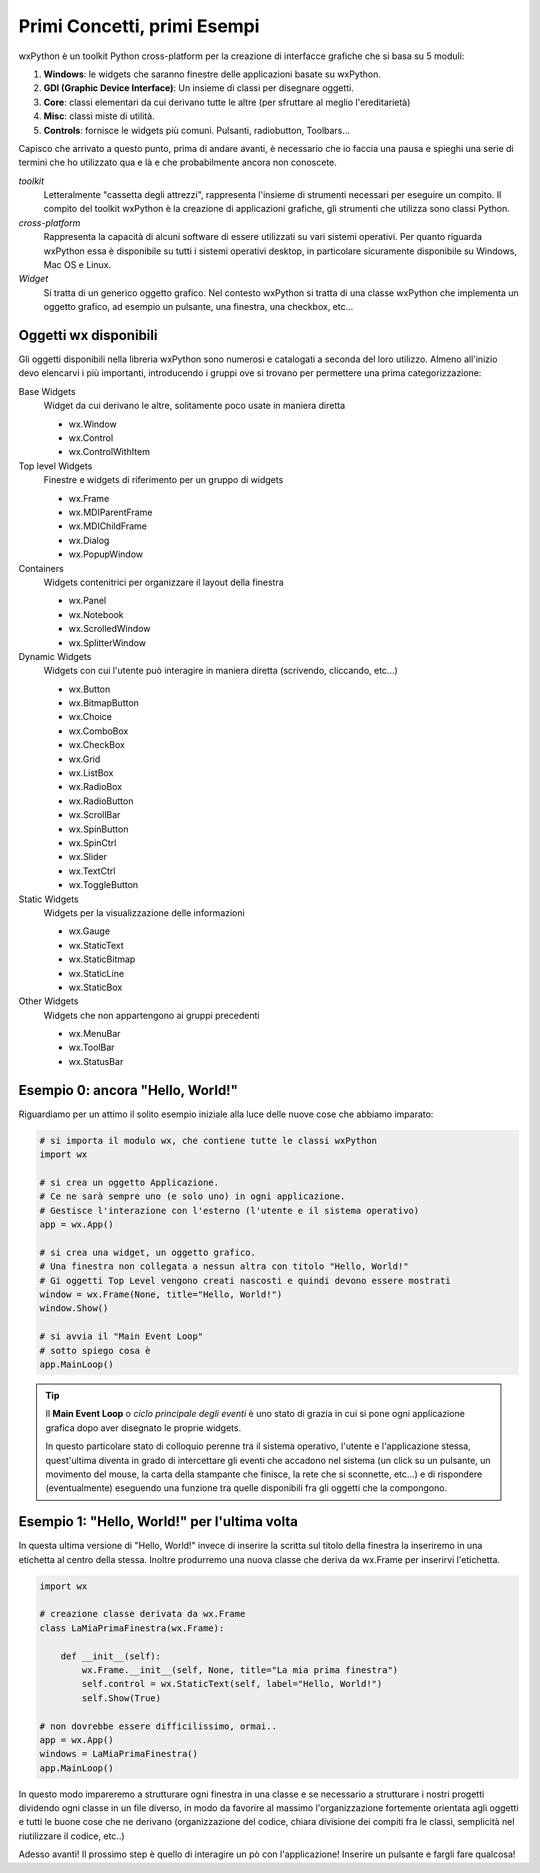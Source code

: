 ============================
Primi Concetti, primi Esempi
============================


wxPython è un toolkit Python cross-platform per la creazione di interfacce grafiche che si basa su 5 moduli:

#. **Windows**: le widgets che saranno finestre delle applicazioni basate su wxPython.

#. **GDI (Graphic Device Interface)**: Un insieme di classi per disegnare oggetti.

#. **Core**: classi elementari da cui derivano tutte le altre (per sfruttare al meglio l'ereditarietà)

#. **Misc**: classi miste di utilità.

#. **Controls**: fornisce le widgets più comuni. Pulsanti, radiobutton, Toolbars...


Capisco che arrivato a questo punto, prima di andare avanti, è necessario che io faccia una pausa e spieghi una serie di termini che ho utilizzato qua e là e che probabilmente ancora non conoscete.

*toolkit*
    Letteralmente "cassetta degli attrezzi", rappresenta l'insieme di strumenti necessari per eseguire un compito. Il compito del toolkit wxPython è la creazione
    di applicazioni grafiche, gli strumenti che utilizza sono classi Python.
    
*cross-platform*
    Rappresenta la capacità di alcuni software di essere utilizzati su vari sistemi operativi. Per quanto riguarda wxPython essa è disponibile su tutti i sistemi
    operativi desktop, in particolare sicuramente disponibile su Windows, Mac OS e Linux.
    
*Widget*
    Si tratta di un generico oggetto grafico. Nel contesto wxPython si tratta di una classe wxPython che implementa un oggetto grafico, ad esempio un pulsante, una 
    finestra, una checkbox, etc...
    

Oggetti wx disponibili
======================

Gli oggetti disponibili nella libreria wxPython sono numerosi e catalogati a seconda del loro utilizzo. Almeno all'inizio devo elencarvi i più importanti, introducendo i gruppi ove si trovano per permettere una prima categorizzazione:

Base Widgets
    Widget da cui derivano le altre, solitamente poco usate in maniera diretta
    
    * wx.Window
    * wx.Control
    * wx.ControlWithItem 

Top level Widgets
    Finestre e widgets di riferimento per un gruppo di widgets

    * wx.Frame
    * wx.MDIParentFrame
    * wx.MDIChildFrame
    * wx.Dialog
    * wx.PopupWindow 

Containers
    Widgets contenitrici per organizzare il layout della finestra

    * wx.Panel
    * wx.Notebook
    * wx.ScrolledWindow
    * wx.SplitterWindow 

Dynamic Widgets
    Widgets con cui l'utente può interagire in maniera diretta (scrivendo, cliccando, etc...)

    * wx.Button
    * wx.BitmapButton
    * wx.Choice
    * wx.ComboBox
    * wx.CheckBox
    * wx.Grid
    * wx.ListBox
    * wx.RadioBox
    * wx.RadioButton
    * wx.ScrollBar
    * wx.SpinButton
    * wx.SpinCtrl
    * wx.Slider
    * wx.TextCtrl
    * wx.ToggleButton 
    
Static Widgets
    Widgets per la visualizzazione delle informazioni

    * wx.Gauge
    * wx.StaticText
    * wx.StaticBitmap
    * wx.StaticLine
    * wx.StaticBox 

Other Widgets
    Widgets che non appartengono ai gruppi precedenti

    * wx.MenuBar
    * wx.ToolBar
    * wx.StatusBar


Esempio 0: ancora "Hello, World!"
=================================

Riguardiamo per un attimo il solito esempio iniziale alla luce delle nuove cose che abbiamo imparato:

.. code:: python

    # si importa il modulo wx, che contiene tutte le classi wxPython 
    import wx

    # si crea un oggetto Applicazione.
    # Ce ne sarà sempre uno (e solo uno) in ogni applicazione.
    # Gestisce l'interazione con l'esterno (l'utente e il sistema operativo)
    app = wx.App()

    # si crea una widget, un oggetto grafico. 
    # Una finestra non collegata a nessun altra con titolo "Hello, World!"
    # Gi oggetti Top Level vengono creati nascosti e quindi devono essere mostrati
    window = wx.Frame(None, title="Hello, World!")
    window.Show()

    # si avvia il "Main Event Loop"
    # sotto spiego cosa è
    app.MainLoop()
    

.. tip::
    Il **Main Event Loop** o *ciclo principale degli eventi* è uno stato di grazia in cui si pone ogni applicazione grafica dopo aver disegnato le proprie widgets. 
    
    In questo particolare stato di colloquio perenne tra il sistema operativo, l'utente e l'applicazione stessa, quest'ultima diventa in grado di intercettare gli eventi che accadono nel sistema (un click su un pulsante, un movimento del mouse, la carta della stampante che finisce, la rete che si sconnette, etc...) e di rispondere (eventualmente) eseguendo una funzione tra quelle disponibili fra gli oggetti che la compongono.


Esempio 1: "Hello, World!" per l'ultima volta
=============================================

In questa ultima versione di "Hello, World!" invece di inserire la scritta sul titolo della finestra la inseriremo in una etichetta al centro della stessa.
Inoltre produrremo una nuova classe che deriva da wx.Frame per inserirvi l'etichetta.


.. code:: python

    import wx

    # creazione classe derivata da wx.Frame
    class LaMiaPrimaFinestra(wx.Frame):
        
        def __init__(self):
            wx.Frame.__init__(self, None, title="La mia prima finestra")
            self.control = wx.StaticText(self, label="Hello, World!")
            self.Show(True)
    
    # non dovrebbe essere difficilissimo, ormai..
    app = wx.App()
    windows = LaMiaPrimaFinestra()
    app.MainLoop()


In questo modo impareremo a strutturare ogni finestra in una classe e se necessario a strutturare i nostri progetti dividendo ogni classe in un file diverso, in
modo da favorire al massimo l'organizzazione fortemente orientata agli oggetti e tutti le buone cose che ne derivano (organizzazione del codice, chiara divisione dei compiti fra le classi, semplicità nel riutilizzare il codice, etc..)

Adesso avanti! Il prossimo step è quello di interagire un pò con l'applicazione! Inserire un pulsante e fargli fare qualcosa!
    

